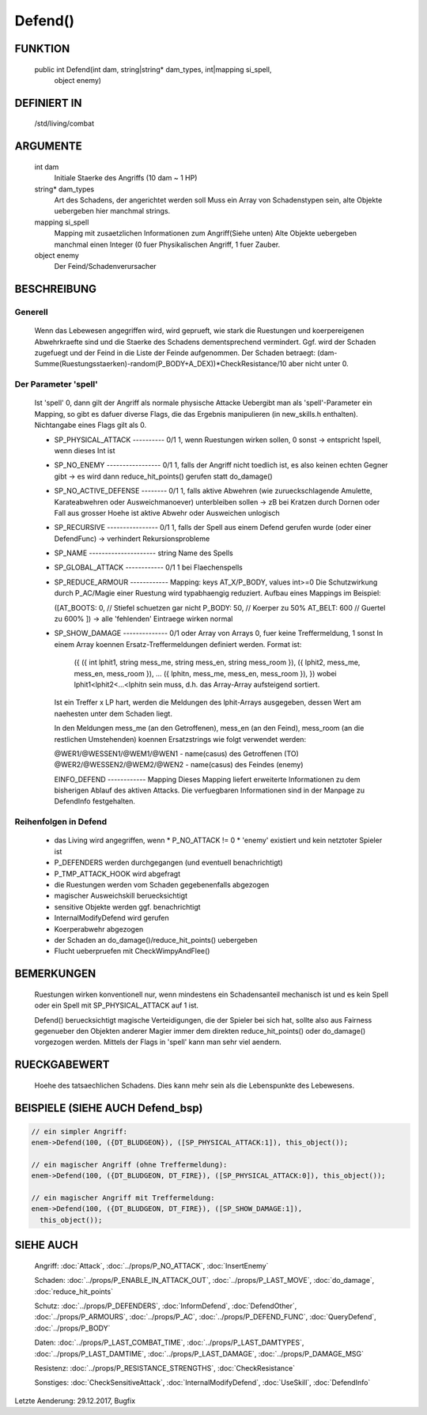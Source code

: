 Defend()
========

FUNKTION
--------

  public int Defend(int dam, string|string* dam_types, int|mapping si_spell, 
    object enemy)

DEFINIERT IN
------------

  /std/living/combat

ARGUMENTE
---------

  int dam
    Initiale Staerke des Angriffs (10 dam ~ 1 HP)
  string* dam_types
    Art des Schadens, der angerichtet werden soll
    Muss ein Array von Schadenstypen sein, alte Objekte uebergeben hier
    manchmal strings.
  mapping si_spell
    Mapping mit zusaetzlichen Informationen zum Angriff(Siehe unten)
    Alte Objekte uebergeben manchmal einen Integer (0 fuer Physikalischen
    Angriff, 1 fuer Zauber.
  object enemy
    Der Feind/Schadenverursacher

BESCHREIBUNG
------------

Generell
++++++++

    Wenn das Lebewesen angegriffen wird, wird geprueft, wie stark die
    Ruestungen und koerpereigenen Abwehrkraefte sind und die Staerke des
    Schadens dementsprechend vermindert.
    Ggf. wird der Schaden zugefuegt und der Feind in  die Liste der Feinde
    aufgenommen. Der Schaden betraegt:
    (dam-Summe(Ruestungsstaerken)-random(P_BODY+A_DEX))*CheckResistance/10
    aber nicht unter 0.

Der Parameter 'spell'
+++++++++++++++++++++

    Ist 'spell' 0, dann gilt der Angriff als normale physische Attacke
    Uebergibt man als 'spell'-Parameter ein Mapping, so gibt es dafuer
    diverse Flags, die das Ergebnis manipulieren (in new_skills.h
    enthalten). Nichtangabe eines Flags gilt als 0.

    - SP_PHYSICAL_ATTACK ---------- 0/1
      1, wenn Ruestungen wirken sollen, 0 sonst
      -> entspricht !spell, wenn dieses Int ist
    - SP_NO_ENEMY ----------------- 0/1
      1, falls der Angriff nicht toedlich ist, es also keinen echten Gegner
      gibt
      -> es wird dann reduce_hit_points() gerufen statt do_damage()
    - SP_NO_ACTIVE_DEFENSE -------- 0/1
      1, falls aktive Abwehren (wie zurueckschlagende Amulette,
      Karateabwehren oder Ausweichmanoever) unterbleiben sollen
      -> zB bei Kratzen durch Dornen oder Fall aus grosser Hoehe
      ist aktive Abwehr oder Ausweichen unlogisch
    - SP_RECURSIVE ---------------- 0/1
      1, falls der Spell aus einem Defend gerufen wurde (oder einer DefendFunc)
      -> verhindert Rekursionsprobleme
    - SP_NAME --------------------- string
      Name des Spells
    - SP_GLOBAL_ATTACK ------------ 0/1
      1 bei Flaechenspells
    - SP_REDUCE_ARMOUR ------------ Mapping: keys AT_X/P_BODY, values int>=0
      Die Schutzwirkung durch P_AC/Magie einer Ruestung wird typabhaengig 
      reduziert. Aufbau eines Mappings im Beispiel:
      
      ([AT_BOOTS: 0,  // Stiefel schuetzen gar nicht
      P_BODY:  50,  // Koerper zu 50%
      AT_BELT: 600  // Guertel zu 600%
      ])
      -> alle 'fehlenden' Eintraege wirken normal

    - SP_SHOW_DAMAGE -------------- 0/1 oder Array von Arrays
      0, fuer keine Treffermeldung, 1 sonst
      In einem Array koennen Ersatz-Treffermeldungen definiert werden. Format ist:

        ({
        ({ int lphit1, string mess_me, string mess_en, string mess_room }),
        ({ lphit2, mess_me, mess_en, mess_room }),
        ...
        ({ lphitn, mess_me, mess_en, mess_room }),
        })
        wobei lphit1<lphit2<...<lphitn sein muss, d.h. das Array-Array
        aufsteigend sortiert.

      Ist ein Treffer x LP hart, werden die Meldungen des lphit-Arrays
      ausgegeben, dessen Wert am naehesten unter dem Schaden liegt.

      In den Meldungen mess_me (an den Getroffenen), mess_en (an den Feind),
      mess_room (an die restlichen Umstehenden) koennen Ersatzstrings wie
      folgt verwendet werden:

      @WER1/@WESSEN1/@WEM1/@WEN1 - name(casus) des Getroffenen (TO)
      @WER2/@WESSEN2/@WEM2/@WEN2 - name(casus) des Feindes (enemy)

      EINFO_DEFEND ------------ Mapping
      Dieses Mapping liefert erweiterte Informationen zu dem
      bisherigen Ablauf des aktiven Attacks.
      Die verfuegbaren Informationen sind in der Manpage zu
      DefendInfo festgehalten.

Reihenfolgen in Defend
++++++++++++++++++++++

    * das Living wird angegriffen, wenn
      * P_NO_ATTACK != 0
      * 'enemy' existiert und kein netztoter Spieler ist
    * P_DEFENDERS werden durchgegangen (und eventuell benachrichtigt)
    * P_TMP_ATTACK_HOOK wird abgefragt
    * die Ruestungen werden vom Schaden gegebenenfalls abgezogen
    * magischer Ausweichskill beruecksichtigt
    * sensitive Objekte werden ggf. benachrichtigt
    * InternalModifyDefend wird gerufen
    * Koerperabwehr abgezogen
    * der Schaden an do_damage()/reduce_hit_points() uebergeben
    * Flucht ueberpruefen mit CheckWimpyAndFlee()

BEMERKUNGEN
-----------

  Ruestungen wirken konventionell nur, wenn mindestens ein Schadensanteil
  mechanisch ist und es kein Spell oder ein Spell mit SP_PHYSICAL_ATTACK
  auf 1 ist.

  Defend() beruecksichtigt magische Verteidigungen, die der Spieler bei
  sich hat, sollte also aus Fairness gegenueber den Objekten anderer
  Magier immer dem direkten reduce_hit_points() oder do_damage()
  vorgezogen werden. Mittels der Flags in 'spell' kann man sehr viel
  aendern.

RUECKGABEWERT
-------------

  Hoehe des tatsaechlichen Schadens. Dies kann mehr sein als die
  Lebenspunkte des Lebewesens.

BEISPIELE (SIEHE AUCH Defend_bsp)
---------------------------------

.. code-block:: pike

  // ein simpler Angriff:
  enem->Defend(100, ({DT_BLUDGEON}), ([SP_PHYSICAL_ATTACK:1]), this_object());

  // ein magischer Angriff (ohne Treffermeldung):
  enem->Defend(100, ({DT_BLUDGEON, DT_FIRE}), ([SP_PHYSICAL_ATTACK:0]), this_object());

  // ein magischer Angriff mit Treffermeldung:
  enem->Defend(100, ({DT_BLUDGEON, DT_FIRE}), ([SP_SHOW_DAMAGE:1]),
    this_object());

SIEHE AUCH
----------

  Angriff: :doc:`Attack`, :doc:`../props/P_NO_ATTACK`, :doc:`InsertEnemy`

  Schaden:   :doc:`../props/P_ENABLE_IN_ATTACK_OUT`, 
  :doc:`../props/P_LAST_MOVE`, :doc:`do_damage`,
  :doc:`reduce_hit_points`

  Schutz:    :doc:`../props/P_DEFENDERS`, :doc:`InformDefend`,
  :doc:`DefendOther`, :doc:`../props/P_ARMOURS`,
  :doc:`../props/P_AC`, :doc:`../props/P_DEFEND_FUNC`,
  :doc:`QueryDefend`, :doc:`../props/P_BODY`

  Daten:     :doc:`../props/P_LAST_COMBAT_TIME`,
  :doc:`../props/P_LAST_DAMTYPES`,
  :doc:`../props/P_LAST_DAMTIME`, :doc:`../props/P_LAST_DAMAGE`,
  :doc:`../props/P_DAMAGE_MSG`

  Resistenz: :doc:`../props/P_RESISTANCE_STRENGTHS`,
  :doc:`CheckResistance`

  Sonstiges: :doc:`CheckSensitiveAttack`,
  :doc:`InternalModifyDefend`,
  :doc:`UseSkill`,
  :doc:`DefendInfo`

Letzte Aenderung: 29.12.2017, Bugfix
